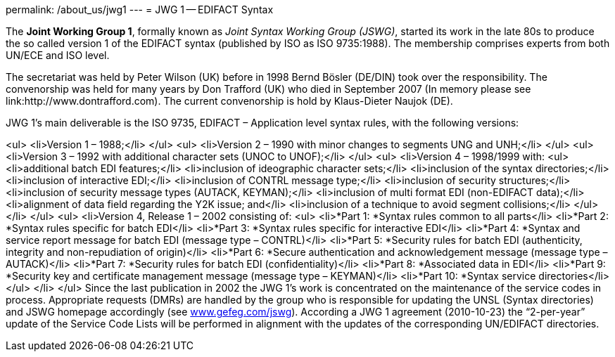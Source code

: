 permalink: /about_us/jwg1
---
= JWG 1 -- EDIFACT Syntax

The *Joint Working Group 1*, formally known as _Joint Syntax Working Group (JSWG)_, started its work in the late 80s to produce the so called version 1 of the EDIFACT syntax (published by ISO as ISO 9735:1988). The membership comprises experts from both UN/ECE and ISO level.

The secretariat was held by Peter Wilson (UK) before in 1998 Bernd Bösler (DE/DIN) took over the responsibility. The convenorship was held for many years by Don Trafford (UK) who died in September 2007 (In memory please see link:http://www.dontrafford.com). The current convenorship is hold by Klaus-Dieter Naujok (DE).

JWG 1's main deliverable is the ISO 9735, EDIFACT – Application level syntax rules, with the following versions:

<ul>
<li>Version 1 – 1988;</li>
</ul>
<ul>
<li>Version 2 – 1990 with minor changes to segments UNG and UNH;</li>
</ul>
<ul>
<li>Version 3 – 1992 with additional character sets (UNOC to UNOF);</li>
</ul>
<ul>
<li>Version 4 – 1998/1999 with:
<ul>
<li>additional batch EDI features;</li>
<li>inclusion of ideographic character sets;</li>
<li>inclusion of the syntax directories;</li>
<li>inclusion of interactive EDI;</li>
<li>inclusion of CONTRL message type;</li>
<li>inclusion of security structures;</li>
<li>inclusion of security message types (AUTACK, KEYMAN);</li>
<li>inclusion of multi format EDI (non-EDIFACT data);</li>
<li>alignment of data field regarding the Y2K issue; and</li>
<li>inclusion of a technique to avoid segment collisions;</li>
</ul>
</li>
</ul>
<ul>
<li>Version 4, Release 1 – 2002 consisting of:
<ul>
<li>*Part 1: *Syntax rules common to all parts</li>
<li>*Part 2: *Syntax rules specific for batch EDI</li>
<li>*Part 3: *Syntax rules specific for interactive EDI</li>
<li>*Part 4: *Syntax and service report message for batch EDI (message type – CONTRL)</li>
<li>*Part 5: *Security rules for batch EDI (authenticity, integrity and non-repudiation of origin)</li>
<li>*Part 6: *Secure authentication and acknowledgement message (message type – AUTACK)</li>
<li>*Part 7: *Security rules for batch EDI (confidentiality)</li>
<li>*Part 8: *Associated data in EDI</li>
<li>*Part 9: *Security key and certificate management message (message type – KEYMAN)</li>
<li>*Part 10: *Syntax service directories</li>
</ul>
</li>
</ul>
Since the last publication in 2002 the JWG 1's work is concentrated on the maintenance of the service codes in process. Appropriate requests (DMRs) are handled by the group who is responsible for updating the UNSL (Syntax directories) and JSWG homepage accordingly (see link:http://www.gefeg.com/jswg[www.gefeg.com/jswg]). According a JWG 1 agreement (2010-10-23) the “2-per-year” update of the Service Code Lists will be performed in alignment with the updates of the corresponding UN/EDIFACT directories.
